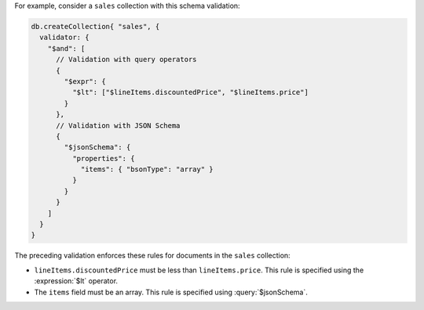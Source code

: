 For example, consider a ``sales`` collection with this schema
validation:

.. code-block:: javascript

   db.createCollection{ "sales", {
     validator: {
       "$and": [
         // Validation with query operators
         {
           "$expr": {
             "$lt": ["$lineItems.discountedPrice", "$lineItems.price"]
           }
         },
         // Validation with JSON Schema
         {
           "$jsonSchema": {
             "properties": {
               "items": { "bsonType": "array" }
             }
           }
         }
       ]
     }
   }

The preceding validation enforces these rules for documents in the
``sales`` collection:

- ``lineItems.discountedPrice`` must be less than ``lineItems.price``.
  This rule is specified using the :expression:`$lt` operator.

- The ``items`` field must be an array. This rule is specified using
  :query:`$jsonSchema`.
